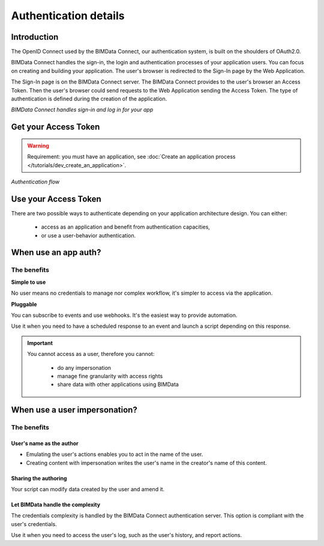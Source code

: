 ===================================
Authentication details
===================================

..
    excerpt
        BIMData Connect handles sign-in and logs in for your app.
    endexcerpt

Introduction
=============

The OpenID Connect used by the BIMData Connect, our authentication system, is built on the shoulders of OAuth2.0.

BIMData Connect handles the sign-in, the login and authentication processes of your application users.
You can focus on creating and building your application.
The user's browser is redirected to the Sign-In page by the Web Application.

The Sign-In page is on the BIMData Connect server. The BIMData Connect provides to the user's browser an Access Token.
Then the user's browser could send requests to the Web Application sending the Access Token.
The type of authentication is defined during the creation of the application.

.. image:: /_images/guide/BIMdata_connect_diagram_colors.jpg
   :scale: 80 %
   :alt: BIMData Connect handles sign-in and log in for your app
   :align: center

*BIMData Connect handles sign-in and log in for your app*

Get your Access Token
=====================

.. WARNING::

    Requirement: you must have an application, see :doc:`Create an application process </tutorials/dev_create_an_application>`.

.. image:: /_images/guide/auth_flow_diagram_colors.jpg
   :scale: 100 %
   :alt: Authentication flow
   :align: center


*Authentication flow*

Use your Access Token
=====================

There are two possible ways to authenticate depending on your application architecture design.
You can either:

 * access as an application and benefit from authentication capacities,
 * or use a user-behavior authentication.

When use an app auth?
=====================

The benefits
------------

**Simple to use**

No user means no credentials to manage nor complex workflow, it's simpler to access via the application.

**Pluggable**

You can subscribe to events and use webhooks. It's the easiest way to provide automation.

Use it when you need to have a scheduled response to an event and launch a script depending on this response.

.. IMPORTANT:: 

    You cannot access as a user, therefore you cannot:
     
     * do any impersonation
     * manage fine granularity with access rights
     * share data with other applications using BIMData


When use a user impersonation?
==============================


The benefits
-------------

User's name as the author
^^^^^^^^^^^^^^^^^^^^^^^^^^

* Emulating the user's actions enables you to act in the name of the user. 
* Creating content with impersonation writes the user's name in the creator's name of this content.


Sharing the authoring
^^^^^^^^^^^^^^^^^^^^^^

Your script can modify data created by the user and amend it.


Let BIMData handle the complexity
^^^^^^^^^^^^^^^^^^^^^^^^^^^^^^^^^^

The credentials complexity is handled by the BIMData Connect authentication server. 
This option is compliant with the user's credentials.

Use it when you need to access the user's log, such as the user's history, and report actions.


.. seealso::
    
    There are two types of auth: Authorization code flow and Implicit flow.
    Read the :doc:`types of auth flows detailed <authentication_flows>`